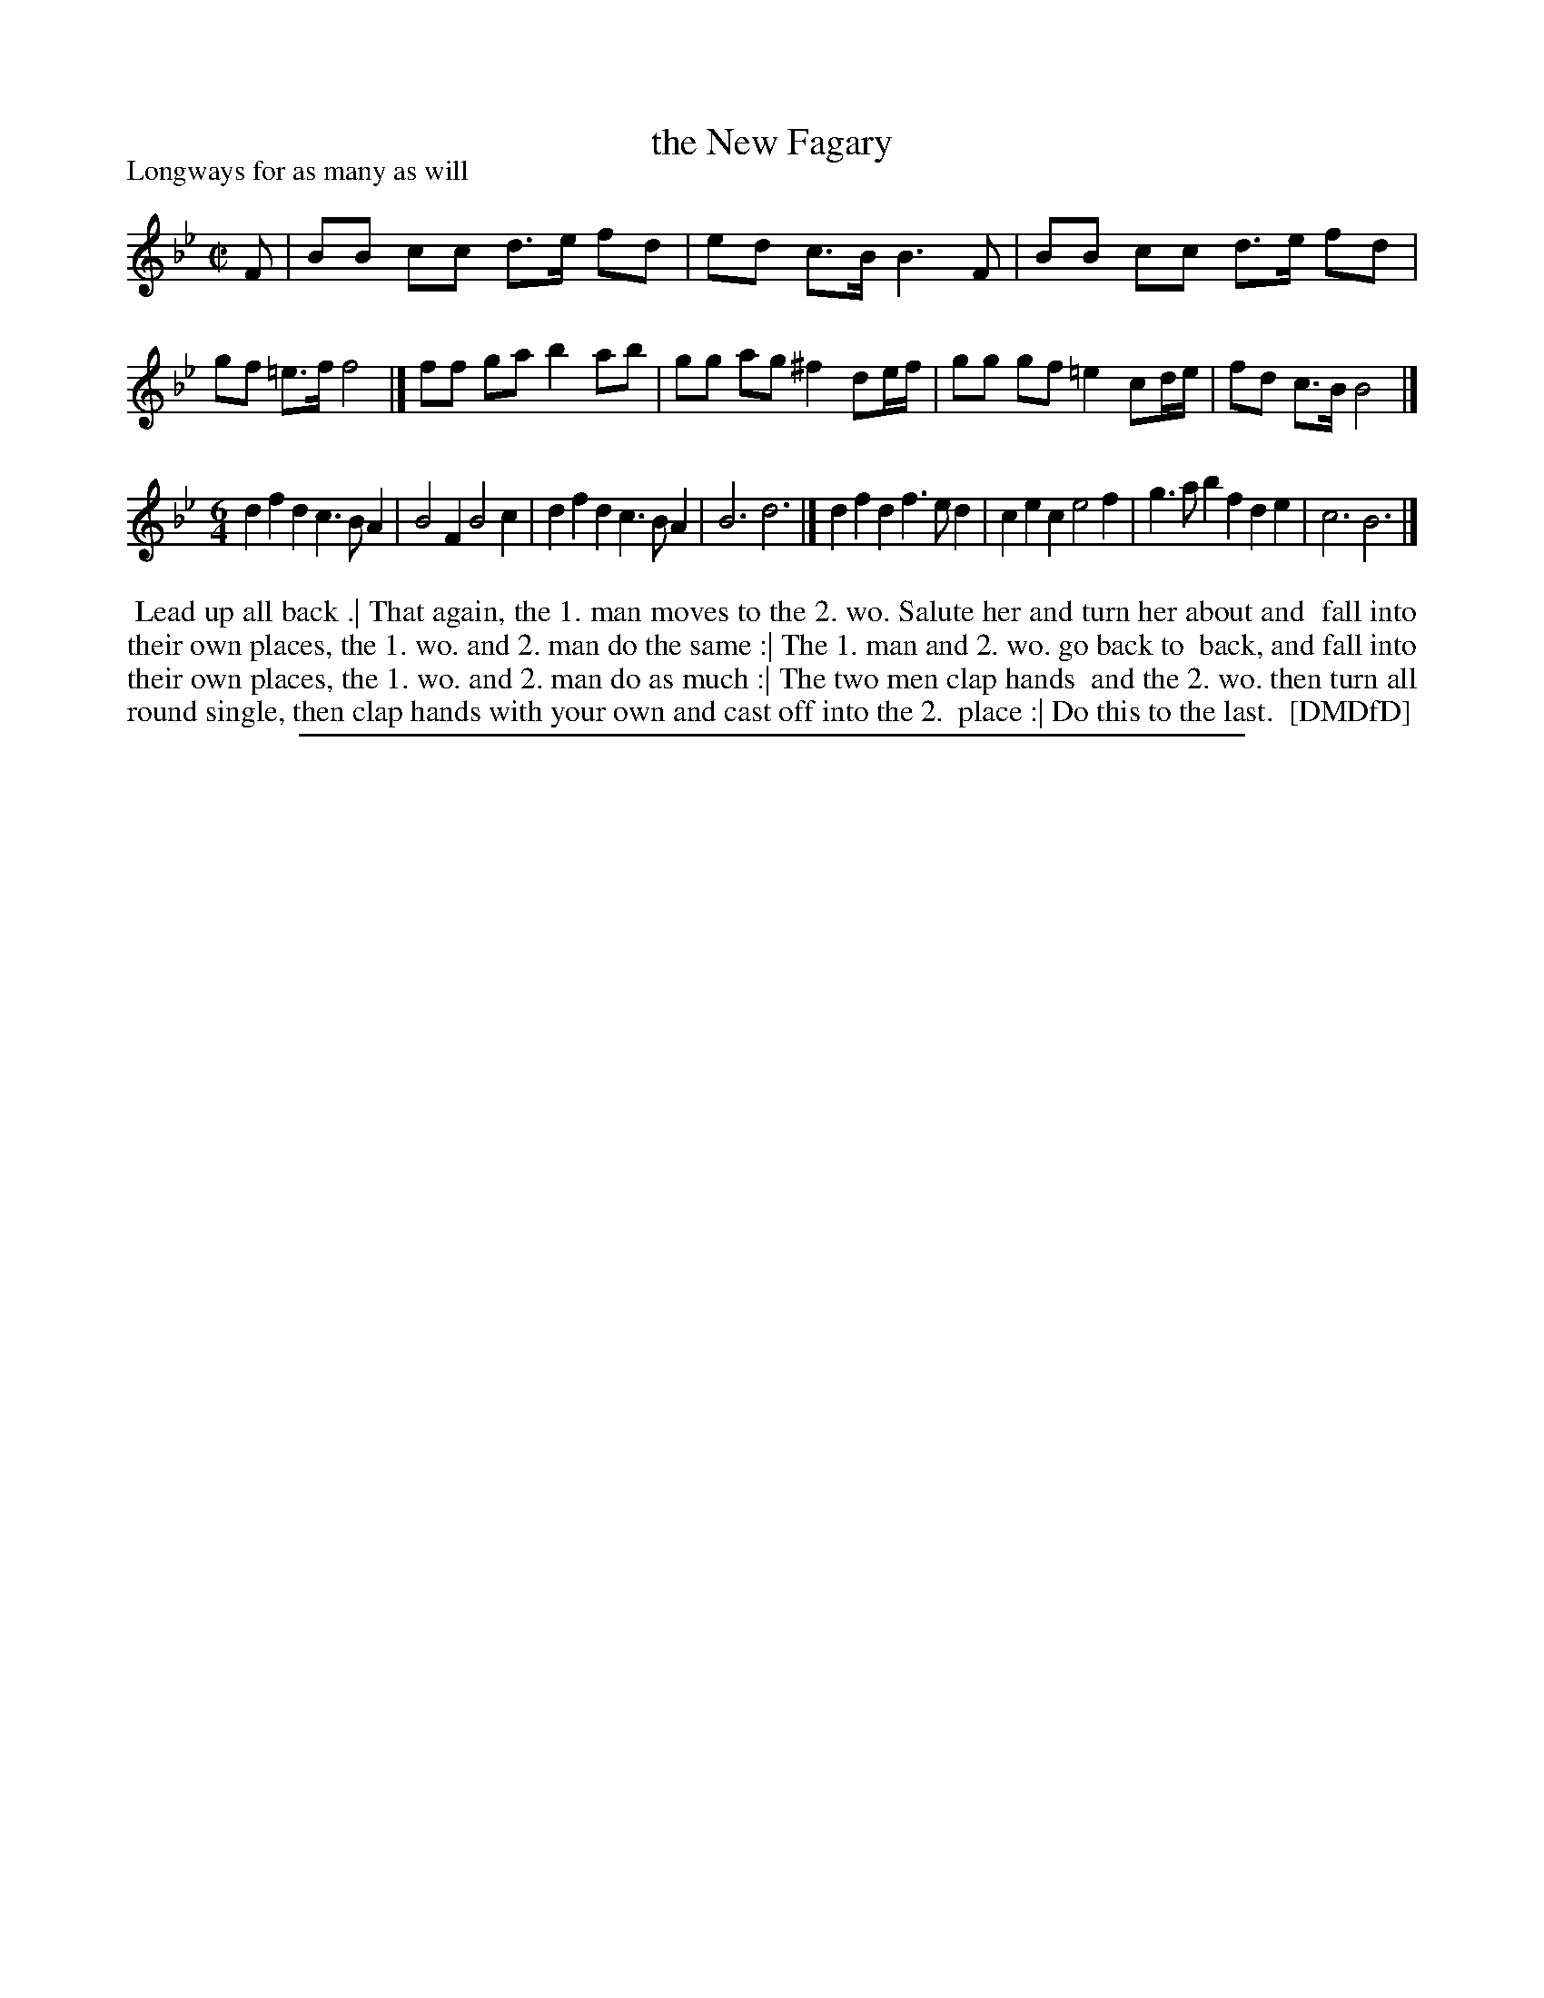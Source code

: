 X: 1
T: the New Fagary
P: Longways for as many as will
%R: reel
B: "The Dancing-Master: Containing Directions and Tunes for Dancing" printed by W. Pearson for John Walsh, London ca. 1709
S: 7: DMDfD http://digital.nls.uk/special-collections-of-printed-music/pageturner.cfm?id=89751228 p.62
Z: 2013 John Chambers <jc:trillian.mit.edu>
M: C|
L: 1/8
K: Bb
% - - - - - - - - - - - - - - - - - - - - - - - - -
F | BB cc d>e fd | ed c>B B3 F | BB cc d>e fd | gf =e>f f4 |]\
ff ga b2 ab | gg ag ^f2 de/f/ | gg gf =e2 cd/e/ | fd c>B B4 |] 
M:6/4
L:1/4
dfd c>BA | B2F B2c |  dfd c>BA | B3 d3 |]\
dfd f>ed | cec e2f | g>ab fde | c3 B3 |]
% - - - - - - - - - - - - - - - - - - - - - - - - -
%%begintext align
%% Lead up all back .| That again, the 1. man moves to the 2. wo. Salute her and turn her about and
%% fall into their own places, the 1. wo. and 2. man do the same :| The 1. man and 2. wo. go back to
%% back, and fall into their own places, the 1. wo. and 2. man do as much :| The two men clap hands
%% and the 2. wo. then turn all round single, then clap hands with your own and cast off into the 2.
%% place :| Do this to the last.
%% [DMDfD]
%%endtext
%%sep 1 8 500
